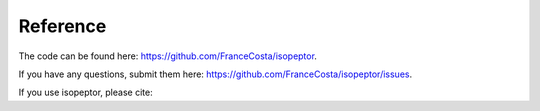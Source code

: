 Reference
---------

The code can be found here: `https://github.com/FranceCosta/isopeptor <https://github.com/FranceCosta/isopeptor>`_.

If you have any questions, submit them here: `https://github.com/FranceCosta/isopeptor/issues <https://github.com/FranceCosta/isopeptor/issues>`_.

If you use isopeptor, please cite:

.. code-block::
    @article {Costa2024.12.24.630248,
	author = {Costa, Francesco and Barringer, Rob and Riziotis, Ioannis and Andreeva, Antonina and Bateman, Alex},
	title = {Isopeptor: a tool for detecting intramolecular isopeptide bonds in protein structures},
	elocation-id = {2024.12.24.630248},
	year = {2024},
	doi = {10.1101/2024.12.24.630248},
	publisher = {Cold Spring Harbor Laboratory},
	URL = {https://www.biorxiv.org/content/early/2024/12/25/2024.12.24.630248},
	eprint = {https://www.biorxiv.org/content/early/2024/12/25/2024.12.24.630248.full.pdf},
	journal = {bioRxiv}
    }


